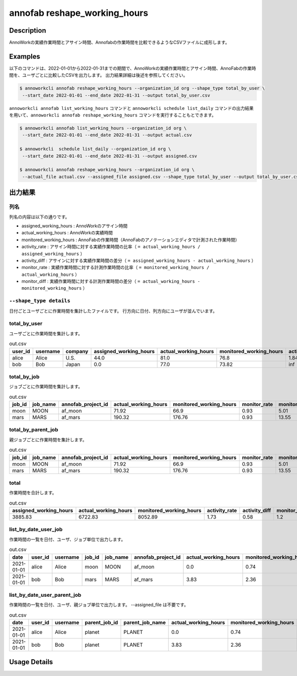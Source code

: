 =========================================
annofab reshape_working_hours
=========================================

Description
=================================
AnnoWorkの実績作業時間とアサイン時間、Annofabの作業時間を比較できるようなCSVファイルに成形します。



Examples
=================================

以下のコマンドは、2022-01-01から2022-01-31までの期間で、AnnoWorkの実績作業時間とアサイン時間、AnnoFabの作業時間を、ユーザごとに比較したCSVを出力します。
出力結果詳細は後述を参照してください。

.. code-block:: 

    $ annoworkcli annofab reshape_working_hours --organization_id org --shape_type total_by_user \
     --start_date 2022-01-01 --end_date 2022-01-31 --output total_by_user.csv


``annoworkcli annofab list_working_hours`` コマンドと ``annoworkcli schedule list_daily`` コマンドの出力結果を用いて、``annoworkcli annofab reshape_working_hours`` コマンドを実行することもとできます。


.. code-block:: 

    $ annoworkcli annofab list_working_hours --organization_id org \
     --start_date 2022-01-01 --end_date 2022-01-31 --output actual.csv

    $ annoworkcli  schedule list_daily --organization_id org \
     --start_date 2022-01-01 --end_date 2022-01-31 --output assigned.csv

    $ annoworkcli annofab reshape_working_hours --organization_id org \ 
     --actual_file actual.csv --assigned_file assigned.csv --shape_type total_by_user --output total_by_user.csv



出力結果
=================================

列名
^^^^^^^^^^^^^^^^^^^^^^^^^^^^^^^^^^^^^^^^^^^^^^^
列名の内容は以下の通りです。


* assigned_working_hours : AnnoWorkのアサイン時間
* actual_working_hours : AnnoWorkの実績時間
* monitored_working_hours : AnnoFabの作業時間（AnnoFabのアノテーションエディタで計測された作業時間）
* activity_rate : アサイン時間に対する実績作業時間の比率（ ``= actual_working_hours / assigned_working_hours`` ）
* activity_diff : アサインに対する実績作業時間の差分（ ``= assigned_working_hours - actual_working_hours`` ）
* monitor_rate : 実績作業時間に対する計測作業時間の比率（ ``= monitored_working_hours / actual_working_hours`` ）
* monitor_diff : 実績作業時間に対する計測作業時間の差分（ ``= actual_working_hours - monitored_working_hours`` ）


``--shape_type details``
^^^^^^^^^^^^^^^^^^^^^^^^^^^^^^^^^^^^^^^^^^^^^^^
日付ごとユーザごとに作業時間を集計したファイルです。
行方向に日付、列方向にユーザが並んでいます。


.. csv-table:: details.csv
   :file: reshape_working_hours/details.csv



total_by_user
^^^^^^^^^^^^^^^^^^^^^^^^^^^^^^^^^^^^^^^^^^^^^^^

ユーザごとに作業時間を集計します。


.. csv-table:: out.csv
   :header: user_id,username,company,assigned_working_hours,actual_working_hours,monitored_working_hours,activity_rate,activity_diff,monitor_rate,monitor_diff

    alice,Alice,U.S.,44.0,81.0,76.8,1.84,0.54,0.95,4.2
    bob,Bob,Japan,0.0,77.0,73.82,inf,0.0,0.96,3.18


total_by_job
^^^^^^^^^^^^^^^^^^^^^^^^^^^^^^^^^^^^^^^^^^^^^^^

ジョブごとに作業時間を集計します。 


.. csv-table:: out.csv
   :header: job_id,job_name,annofab_project_id,actual_working_hours,monitored_working_hours,monitor_rate,monitor_diff

    moon,MOON,af_moon,71.92,66.9,0.93,5.01
    mars,MARS,af_mars,190.32,176.76,0.93,13.55


total_by_parent_job
^^^^^^^^^^^^^^^^^^^^^^^^^^^^^^^^^^^^^^^^^^^^^^^

親ジョブごとに作業時間を集計します。


.. csv-table:: out.csv
   :header: job_id,job_name,annofab_project_id,actual_working_hours,monitored_working_hours,monitor_rate,monitor_diff

    moon,MOON,af_moon,71.92,66.9,0.93,5.01
    mars,MARS,af_mars,190.32,176.76,0.93,13.55


total
^^^^^^^^^^^^^^^^^^^^^^^^^^^^^^^^^^^^^^^^^^^^^^^

作業時間を合計します。

.. csv-table:: out.csv
   :header: assigned_working_hours,actual_working_hours,monitored_working_hours,activity_rate,activity_diff,monitor_rate,monitor_diff

    3885.83,6722.83,8052.89,1.73,0.58,1.2,-1330.06





list_by_date_user_job
^^^^^^^^^^^^^^^^^^^^^^^^^^^^^^^^^^^^^^^^^^^^^^^
作業時間の一覧を日付、ユーザ、ジョブ単位で出力します。

.. csv-table:: out.csv
   :header: date,user_id,username,job_id,job_name,annofab_project_id,actual_working_hours,monitored_working_hours,monitor_rate,monitor_diff,notes

    2021-01-01,alice,Alice,moon,MOON,af_moon,0.0,0.74,inf,-0.74,
    2021-01-01,bob,Bob,mars,MARS,af_mars,3.83,2.36,0.62,1.47,



list_by_date_user_parent_job
^^^^^^^^^^^^^^^^^^^^^^^^^^^^^^^^^^^^^^^^^^^^^^^
作業時間の一覧を日付、ユーザ、親ジョブ単位で出力します。 --assigned_file は不要です。


.. csv-table:: out.csv
   :header: date,user_id,username,parent_job_id,parent_job_name,actual_working_hours,monitored_working_hours,monitor_rate,monitor_diff

    2021-01-01,alice,Alice,planet,PLANET,0.0,0.74,inf,-0.74
    2021-01-01,bob,Bob,planet,PLANET,3.83,2.36,0.62,1.47


Usage Details
=================================

.. argparse::
   :ref: annoworkcli.annofab.reshape_working_hours.add_parser
   :prog: annoworkcli annofab reshape_working_hours
   :nosubcommands:
   :nodefaultconst: